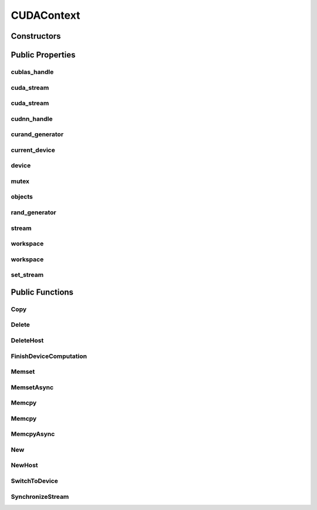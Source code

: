 CUDAContext
===========

.. doxygenclass:: dragon::CUDAContext

Constructors
------------

.. doxygenfunction:: dragon::CUDAContext::CUDAContext()
.. doxygenfunction:: dragon::CUDAContext::CUDAContext(int device)
.. doxygenfunction:: dragon::CUDAContext::CUDAContext(const DeviceOption &option)

Public Properties
-----------------

cublas_handle
#############
.. doxygenfunction:: dragon::CUDAContext::cublas_handle

cuda_stream
###########
.. doxygenfunction:: dragon::CUDAContext::cuda_stream()

cuda_stream
###########
.. doxygenfunction:: dragon::CUDAContext::cuda_stream(int device, int stream)

cudnn_handle
############
.. doxygenfunction:: dragon::CUDAContext::cudnn_handle

curand_generator
################
.. doxygenfunction:: dragon::CUDAContext::curand_generator

current_device
##############
.. doxygenfunction:: dragon::CUDAContext::current_device

device
######
.. doxygenfunction:: dragon::CUDAContext::device

mutex
#####
.. doxygenfunction:: dragon::CUDAContext::mutex

objects
#######
.. doxygenfunction:: dragon::CUDAContext::objects

rand_generator
##############
.. doxygenfunction:: dragon::CUDAContext::rand_generator

stream
######
.. doxygenfunction:: dragon::CUDAContext::stream

workspace
#########
.. doxygenfunction:: dragon::CUDAContext::workspace()

workspace
#########
.. doxygenfunction:: dragon::CUDAContext::workspace(int device, int stream)

set_stream
##########
.. doxygenfunction:: dragon::CUDAContext::set_stream

Public Functions
----------------

Copy
####
.. doxygenfunction:: dragon::CUDAContext::Copy

Delete
######
.. doxygenfunction:: dragon::CUDAContext::Delete

DeleteHost
##########
.. doxygenfunction:: dragon::CUDAContext::DeleteHost

FinishDeviceComputation
#######################
.. doxygenfunction:: dragon::CUDAContext::FinishDeviceComputation

Memset
######
.. doxygenfunction:: dragon::CUDAContext::Memset

MemsetAsync
###########
.. doxygenfunction:: dragon::CUDAContext::MemsetAsync

Memcpy
######
.. doxygenfunction:: dragon::CUDAContext::Memcpy(size_t n, void *dest, const void *src)

Memcpy
######
.. doxygenfunction:: dragon::CUDAContext::Memcpy(size_t n, void *dest, const void *src, int device)

MemcpyAsync
###########
.. doxygenfunction:: dragon::CUDAContext::MemcpyAsync

New
###
.. doxygenfunction:: dragon::CUDAContext::New

NewHost
#######
.. doxygenfunction:: dragon::CUDAContext::NewHost

SwitchToDevice
##############
.. doxygenfunction:: dragon::CUDAContext::SwitchToDevice

SynchronizeStream
#################
.. doxygenfunction:: dragon::CUDAContext::SynchronizeStream

.. raw:: html

  <style>
    h1:before {
      content: "dragon::";
      color: #103d3e;
    }
  </style>
